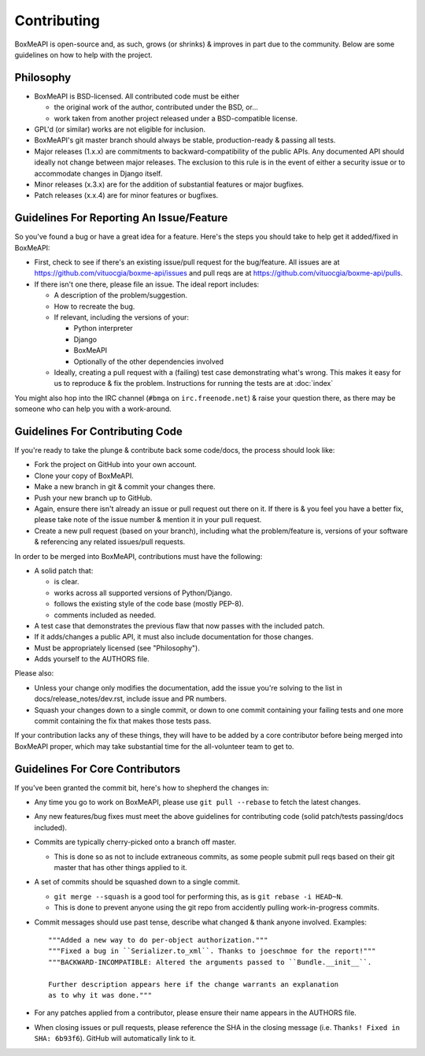 ============
Contributing
============

BoxMeAPI is open-source and, as such, grows (or shrinks) & improves in part
due to the community. Below are some guidelines on how to help with the project.


Philosophy
==========

* BoxMeAPI is BSD-licensed. All contributed code must be either

  * the original work of the author, contributed under the BSD, or...
  * work taken from another project released under a BSD-compatible license.

* GPL'd (or similar) works are not eligible for inclusion.
* BoxMeAPI's git master branch should always be stable, production-ready &
  passing all tests.
* Major releases (1.x.x) are commitments to backward-compatibility of the public APIs.
  Any documented API should ideally not change between major releases.
  The exclusion to this rule is in the event of either a security issue
  or to accommodate changes in Django itself.
* Minor releases (x.3.x) are for the addition of substantial features or major
  bugfixes.
* Patch releases (x.x.4) are for minor features or bugfixes.


Guidelines For Reporting An Issue/Feature
=========================================

So you've found a bug or have a great idea for a feature. Here's the steps you
should take to help get it added/fixed in BoxMeAPI:

* First, check to see if there's an existing issue/pull request for the
  bug/feature. All issues are at https://github.com/vituocgia/boxme-api/issues
  and pull reqs are at https://github.com/vituocgia/boxme-api/pulls.
* If there isn't one there, please file an issue. The ideal report includes:

  * A description of the problem/suggestion.
  * How to recreate the bug.
  * If relevant, including the versions of your:

    * Python interpreter
    * Django
    * BoxMeAPI
    * Optionally of the other dependencies involved

  * Ideally, creating a pull request with a (failing) test case demonstrating
    what's wrong. This makes it easy for us to reproduce & fix the problem.
    Instructions for running the tests are at :doc:`index`

You might also hop into the IRC channel (``#bmga`` on ``irc.freenode.net``)
& raise your question there, as there may be someone who can help you with a
work-around.


Guidelines For Contributing Code
================================

If you're ready to take the plunge & contribute back some code/docs, the
process should look like:

* Fork the project on GitHub into your own account.
* Clone your copy of BoxMeAPI.
* Make a new branch in git & commit your changes there.
* Push your new branch up to GitHub.
* Again, ensure there isn't already an issue or pull request out there on it.
  If there is & you feel you have a better fix, please take note of the issue
  number & mention it in your pull request.
* Create a new pull request (based on your branch), including what the
  problem/feature is, versions of your software & referencing any related
  issues/pull requests.

In order to be merged into BoxMeAPI, contributions must have the following:

* A solid patch that:

  * is clear.
  * works across all supported versions of Python/Django.
  * follows the existing style of the code base (mostly PEP-8).
  * comments included as needed.

* A test case that demonstrates the previous flaw that now passes
  with the included patch.
* If it adds/changes a public API, it must also include documentation
  for those changes.
* Must be appropriately licensed (see "Philosophy").
* Adds yourself to the AUTHORS file.

Please also:

* Unless your change only modifies the documentation, add the issue you're
  solving to the list in docs/release_notes/dev.rst, include issue and PR
  numbers.
* Squash your changes down to a single commit, or down to one commit containing
  your failing tests and one more commit containing the fix that makes those
  tests pass.

If your contribution lacks any of these things, they will have to be added
by a core contributor before being merged into BoxMeAPI proper, which may take
substantial time for the all-volunteer team to get to.


Guidelines For Core Contributors
================================

If you've been granted the commit bit, here's how to shepherd the changes in:

* Any time you go to work on BoxMeAPI, please use ``git pull --rebase`` to fetch
  the latest changes.
* Any new features/bug fixes must meet the above guidelines for contributing
  code (solid patch/tests passing/docs included).
* Commits are typically cherry-picked onto a branch off master.

  * This is done so as not to include extraneous commits, as some people submit
    pull reqs based on their git master that has other things applied to it.

* A set of commits should be squashed down to a single commit.

  * ``git merge --squash`` is a good tool for performing this, as is
    ``git rebase -i HEAD~N``.
  * This is done to prevent anyone using the git repo from accidently pulling
    work-in-progress commits.

* Commit messages should use past tense, describe what changed & thank anyone
  involved. Examples::

    """Added a new way to do per-object authorization."""
    """Fixed a bug in ``Serializer.to_xml``. Thanks to joeschmoe for the report!"""
    """BACKWARD-INCOMPATIBLE: Altered the arguments passed to ``Bundle.__init__``.

    Further description appears here if the change warrants an explanation
    as to why it was done."""

* For any patches applied from a contributor, please ensure their name appears
  in the AUTHORS file.
* When closing issues or pull requests, please reference the SHA in the closing
  message (i.e. ``Thanks! Fixed in SHA: 6b93f6``). GitHub will automatically
  link to it.
